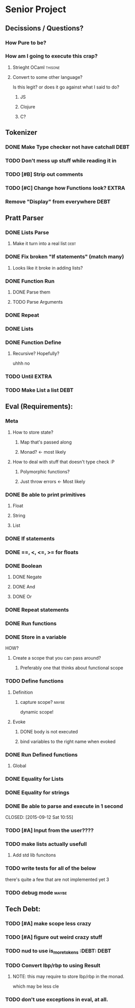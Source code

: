 *  Senior Project 
** Decissions / Questions?
*** How Pure to be?
*** How am I going to execute this crap?
**** Strieght OCaml :thisone:
**** Convert to some other language?
Is this legit? or does it go against what I said to do?
***** JS
***** Clojure
***** C?
** Tokenizer
*** DONE Make Type checker not have catchall                         :DEBT:
*** TODO Don't mess up stuff while reading it in
CLOSED: [2015-09-12 Sat 22:13]
*** TODO [#B] Strip out comments
*** TODO [#C] Change how Functions look?                            :EXTRA:
*** Remove "Display" from everywhere                                   :DEBT: 
** Pratt Parser
*** DONE Lists Parse
CLOSED: [2015-09-04 Fri 07:22]
:PROPERTIES:
:Effort:
:END:
:LOGBOOK:
CLOCK: [2015-09-03 Thu 21:02]--[2015-09-03 Thu 21:27] =>  0:25
:END:
**** Make it turn into a real list :debt:
*** DONE Fix broken "If statements" (match many)
CLOSED: [2015-09-07 Mon 11:05]
**** Looks like it broke in adding lists?
*** DONE Function Run 
CLOSED: [2015-09-09 Wed 07:03]
***** DONE Parse them 
CLOSED: [2015-09-07 Mon 14:06]
***** TODO Parse Arguments
*** DONE Repeat
CLOSED: [2015-09-09 Wed 18:21]
*** DONE Lists
CLOSED: [2015-09-12 Sat 10:56]
*** DONE Function Define
CLOSED: [2015-09-12 Sat 19:53]
**** Recursive? Hopefully?
uhhh no
*** TODO Until                                                        :EXTRA:
*** TODO Make List a list                                             :DEBT:
** Eval (Requirements):
*** Meta
**** How to store state?
***** Map that's passed along
***** Monad? <- most likely
**** How to deal with stuff that doesn't type check :P
***** Polymorphic functions?
***** Just throw errors <- Most likely
*** DONE Be able to print primitives
CLOSED: [2015-09-07 Mon 14:56]
**** Float
**** String
**** List
*** DONE If statements
CLOSED: [2015-09-07 Mon 14:56]
*** DONE ==, <, <=, >= for floats
CLOSED: [2015-09-07 Mon 15:21]
*** DONE Boolean
CLOSED: [2015-09-07 Mon 15:24]
**** DONE Negate
CLOSED: [2015-09-07 Mon 15:52]
**** DONE And
CLOSED: [2015-09-07 Mon 15:52]
**** DONE Or
CLOSED: [2015-09-07 Mon 15:52]
*** DONE Repeat statements
CLOSED: [2015-09-09 Wed 18:20]
*** DONE Run functions
*** DONE Store in a variable
CLOSED: [2015-09-11 Fri 08:18]
:LOGBOOK:
CLOCK: [2015-09-10 Thu 20:54]--[2015-09-10 Thu 21:19] =>  0:25
CLOCK: [2015-09-10 Thu 20:24]--[2015-09-10 Thu 20:49] =>  0:25
:END:
HOW?
**** Create a scope that you can pass around?
***** Preferably one that thinks about functional scope 
*** TODO Define functions
**** Definition 
***** capture scope?                                              :maybe:
dynamic scope!
**** Evoke
***** DONE body is not executed
CLOSED: [2015-09-12 Sat 20:37]
***** bind variables to the right name when evoked
*** DONE Run Defined functions
CLOSED: [2015-09-12 Sat 20:37]
**** Global
*** DONE Equality for Lists
CLOSED: [2015-09-12 Sat 10:55]
*** DONE Equality for strings
CLOSED: [2015-09-12 Sat 10:55]
*** DONE Be able to parse and execute in 1 second

CLOSED: [2015-09-12 Sat 10:55]
*** TODO [#A] Input from the user????
*** TODO make lists actually usefull
**** Add std lib funcitons
*** TODO write tests for all of the below
:PROPERTIES:
:Effort:   hard
:END:
there's quite a few that are not implemented yet 3
*** TODO debug  mode                                                 :maybe:
** Tech Debt:
*** TODO [#A] make scope less crazy
*** TODO [#A] figure out weird crazy stuff
*** TODO nud to use is_more_tokens :DEBT:                              :DEBT: 
*** TODO Convert lbp/rbp to using Result
**** NOTE: this may require to store lbp/rbp in the monad.
which may be less cle
*** TODO don't use exceptions in eval, at all.

